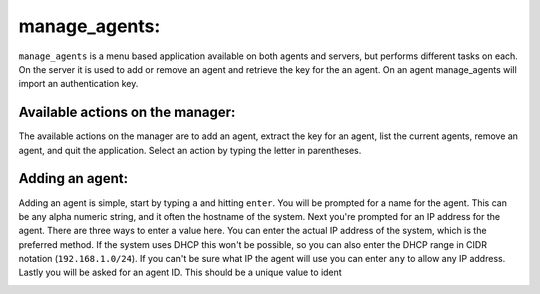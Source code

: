 .. _ossec_101_manage_agents:

manage_agents:
--------------

``manage_agents`` is a menu based application available on both agents and servers, but performs different tasks on each. On the server it is used to add or remove an agent and retrieve the key for the an agent. On an agent manage_agents will import an authentication key.


Available actions on the manager:
^^^^^^^^^^^^^^^^^^^^^^^^^^^^^^^^^

The available actions on the manager are to add an agent, extract the key for an agent, list the current agents, remove an agent, and quit the application. Select an action by typing the letter in parentheses.

.. image:: images/0_manage_agents.png
   :align: center
   :alt: manage_agents menu

Adding an agent:
^^^^^^^^^^^^^^^^

Adding an agent is simple, start by typing ``a`` and hitting ``enter``. You will be prompted for a name for the agent. This can be any alpha numeric string, and it often the hostname of the system. Next you're prompted for an IP address for the agent. There are three ways to enter a value here. You can enter the actual IP address of the system, which is the preferred method. If the system uses DHCP this won't be possible, so you can also enter the DHCP range in CIDR notation (``192.168.1.0/24``). If you can't be sure what IP the agent will use you can enter ``any`` to allow any IP address. Lastly you will be asked for an agent ID. This should be a unique value to ident

.. image:: images/1_manage_agents_add.png
   :align: center
   :alt: manage_agents: add an agent 

